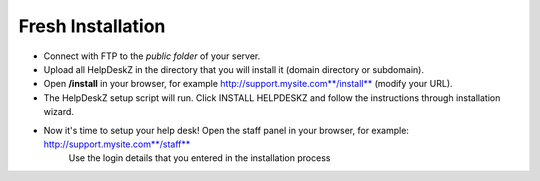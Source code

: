 Fresh Installation
======================

- Connect with FTP to the *public folder* of your server.
- Upload all HelpDeskZ in the directory that you will install it (domain directory or subdomain).
- Open **/install** in your browser, for example http://support.mysite.com**/install** (modify your URL).
- The HelpDeskZ setup script will run. Click INSTALL HELPDESKZ and follow the instructions through installation wizard.
- Now it's time to setup your help desk! Open the staff panel in your browser, for example: http://support.mysite.com**/staff**
    Use the login details that you entered in the installation process